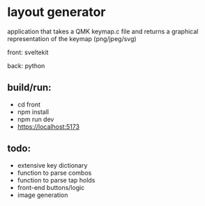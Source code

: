 * layout generator
application that takes a QMK keymap.c file and returns a graphical representation of the keymap (png/jpeg/svg)

front: sveltekit

back: python

** build/run:
- cd front
- npm install
- npm run dev
- https://localhost:5173

** todo:
- extensive key dictionary
- function to parse combos
- function to parse tap holds
- front-end buttons/logic
- image generation
